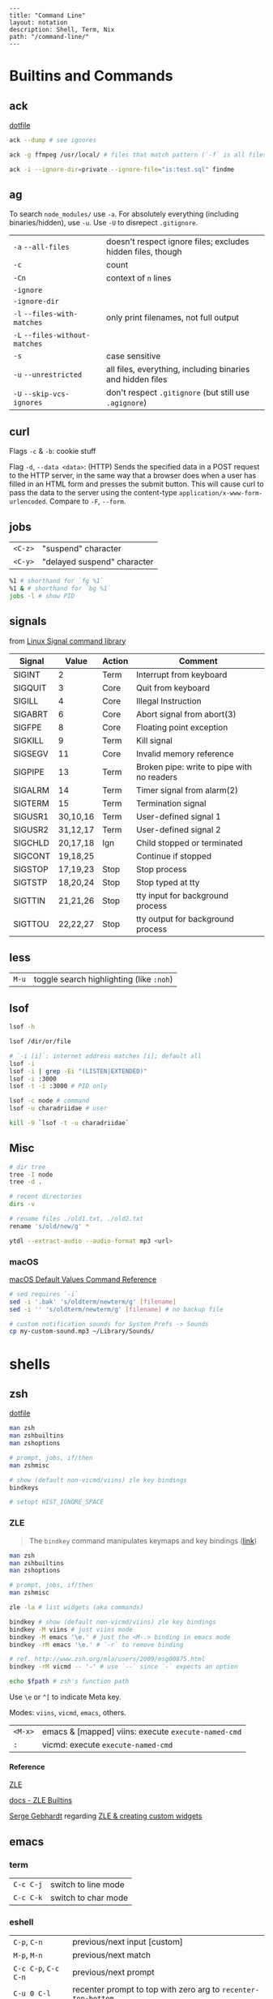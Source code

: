 #+OPTIONS: toc:nil -:nil H:6 ^:nil
#+EXCLUDE_TAGS: no_export
#+BEGIN_EXAMPLE
---
title: "Command Line"
layout: notation
description: Shell, Term, Nix
path: "/command-line/"
---
#+END_EXAMPLE

* Builtins and Commands
  :PROPERTIES:
  :CUSTOM_ID: builtins-and-commands
  :END:

** ack
   :PROPERTIES:
   :CUSTOM_ID: ack
   :END:

[[https://raw.githubusercontent.com/cozywigwam/dotfiles/master/.ackrc][dotfile]]

#+BEGIN_SRC sh
ack --dump # see ignores

ack -g ffmpeg /usr/local/ # files that match pattern (`-f` is all files searched)

ack -i --ignore-dir=private --ignore-file="is:test.sql" findme
#+END_SRC

** ag
   :PROPERTIES:
   :CUSTOM_ID: ag
   :END:

To search =node_modules/= use =-a=. For absolutely everything (including
binaries/hidden), use =-u=. Use =-U= to disrepect =.gitignore=.

| =-a= =--all-files=             | doesn't respect ignore files; excludes hidden files, though |
| =-c=                           | count                                                       |
| =-Cn=                          | context of =n= lines                                        |
| =-ignore=                      |                                                             |
| =-ignore-dir=                  |                                                             |
| =-l= =--files-with-matches=    | only print filenames, not full output                       |
| =-L= =--files-without-matches= |                                                             |
| =-s=                           | case sensitive                                              |
| =-u= =--unrestricted=          | all files, everything, including binaries and hidden files  |
| =-U= =--skip-vcs-ignores=      | don't respect =.gitignore= (but still use =.agignore=)      |

** curl
   :PROPERTIES:
   :CUSTOM_ID: curl
   :END:

Flags =-c= & =-b=: cookie stuff

Flag =-d=, =--data <data>=: (HTTP) Sends the specified data in a POST
request to the HTTP server, in the same way that a browser does when a
user has filled in an HTML form and presses the submit button. This will
cause curl to pass the data to the server using the content-type
=application/x-www-form-urlencoded=. Compare to =-F=, =--form=.

** jobs
   :PROPERTIES:
   :CUSTOM_ID: jobs
   :END:

| =<C-z>=   | "suspend" character           |
| =<C-y>=   | "delayed suspend" character   |

#+BEGIN_SRC sh
    %1 # shorthand for `fg %1`
    %1 & # shorthand for `bg %1`
    jobs -l # show PID
#+END_SRC

** signals
   :PROPERTIES:
   :CUSTOM_ID: signals
   :END:

from [[http://linux.about.com/od/commands/l/blcmdl7_signal.htm][Linux
Signal command library]]

| Signal    | Value      | Action   | Comment                                      |
|-----------+------------+----------+----------------------------------------------|
| SIGINT    | 2          | Term     | Interrupt from keyboard                      |
| SIGQUIT   | 3          | Core     | Quit from keyboard                           |
| SIGILL    | 4          | Core     | Illegal Instruction                          |
| SIGABRT   | 6          | Core     | Abort signal from abort(3)                   |
| SIGFPE    | 8          | Core     | Floating point exception                     |
| SIGKILL   | 9          | Term     | Kill signal                                  |
| SIGSEGV   | 11         | Core     | Invalid memory reference                     |
| SIGPIPE   | 13         | Term     | Broken pipe: write to pipe with no readers   |
| SIGALRM   | 14         | Term     | Timer signal from alarm(2)                   |
| SIGTERM   | 15         | Term     | Termination signal                           |
| SIGUSR1   | 30,10,16   | Term     | User-defined signal 1                        |
| SIGUSR2   | 31,12,17   | Term     | User-defined signal 2                        |
| SIGCHLD   | 20,17,18   | Ign      | Child stopped or terminated                  |
| SIGCONT   | 19,18,25   |          | Continue if stopped                          |
| SIGSTOP   | 17,19,23   | Stop     | Stop process                                 |
| SIGTSTP   | 18,20,24   | Stop     | Stop typed at tty                            |
| SIGTTIN   | 21,21,26   | Stop     | tty input for background process             |
| SIGTTOU   | 22,22,27   | Stop     | tty output for background process            |

** less
   :PROPERTIES:
   :CUSTOM_ID: less
   :END:

| =M-u=   | toggle search highlighting (like =:noh=)   |

** lsof
   :PROPERTIES:
   :CUSTOM_ID: lsof
   :END:

#+BEGIN_SRC sh
    lsof -h

    lsof /dir/or/file

    # `-i [i]`: internet address matches [i]; default all
    lsof -i
    lsof -i | grep -Ei "(LISTEN|EXTENDED)"
    lsof -i :3000
    lsof -t -i :3000 # PID only

    lsof -c node # command
    lsof -u charadriidae # user

    kill -9 `lsof -t -u charadriidae`
#+END_SRC

** Misc
   :PROPERTIES:
   :CUSTOM_ID: misc
   :END:

#+BEGIN_SRC sh
    # dir tree
    tree -I node
    tree -d .

    # recent directories
    dirs -v

    # rename files ./old1.txt, ./old2.txt
    rename 's/old/new/g' *

    ytdl --extract-audio --audio-format mp3 <url>
#+END_SRC

*** macOS
    :PROPERTIES:
    :CUSTOM_ID: macos
    :END:

[[https://github.com/kevinSuttle/macOS-Defaults/blob/master/REFERENCE.md][macOS
Default Values Command Reference]]

#+BEGIN_SRC sh
    # sed requires `-i`
    sed -i '.bak' 's/oldterm/newterm/g' [filename]
    sed -i '' 's/oldterm/newterm/g' [filename] # no backup file

    # custom notification sounds for System Prefs -> Sounds
    cp my-custom-sound.mp3 ~/Library/Sounds/
#+END_SRC

* shells
  :PROPERTIES:
  :CUSTOM_ID: shells
  :END:

** zsh
   :PROPERTIES:
   :CUSTOM_ID: zsh
   :END:

[[https://github.com/cozywigwam/dotfiles/blob/master/.zshrc][dotfile]]

#+BEGIN_SRC sh
    man zsh
    man zshbuiltins
    man zshoptions

    # prompt, jobs, if/then
    man zshmisc

    # show (default non-vicmd/viins) zle key bindings
    bindkeys

    # setopt HIST_IGNORE_SPACE
#+END_SRC

*** ZLE
    :PROPERTIES:
    :CUSTOM_ID: zle
    :END:

#+BEGIN_QUOTE
  The =bindkey= command manipulates keymaps and key bindings
  ([[http://zsh.sourceforge.net/Doc/Release/Zsh-Line-Editor.html#Zle-Builtins][link]])
#+END_QUOTE

#+BEGIN_SRC sh
    man zsh
    man zshbuiltins
    man zshoptions

    # prompt, jobs, if/then
    man zshmisc

    zle -la # list widgets (aka commands)

    bindkey # show (default non-vicmd/viins) zle key bindings
    bindkey -M viins # just viins mode
    bindkey -M emacs '\e.' # just the <M-.> binding in emacs mode
    bindkey -rM emacs '\e.' # `-r` to remove binding

    # ref. http://www.zsh.org/mla/users/2009/msg00875.html
    bindkey -rM vicmd -- '-' # use `--` since `-` expects an option

    echo $fpath # zsh's function path
#+END_SRC

Use =\e= or =^[= to indicate Meta key.

Modes: =viins=, =vicmd=, =emacs=, others.

| =<M-x>=   | emacs & [mapped] viins: execute =execute-named-cmd=   |
| =:=       | vicmd: execute =execute-named-cmd=                    |

**** Reference
     :PROPERTIES:
     :CUSTOM_ID: reference
     :END:

[[http://zsh.sourceforge.net/Doc/Release/Zsh-Line-Editor.html#Zsh-Line-Editor][ZLE]]

[[http://zsh.sourceforge.net/Doc/Release/Zsh-Line-Editor.html#Zle-Builtins][docs
- ZLE Builtins]]

[[https://chaseonline.chase.com/][Serge Gebhardt]] regarding
[[http://sgeb.io/posts/2014/04/zsh-zle-custom-widgets/][ZLE & creating
custom widgets]]

** emacs
   :PROPERTIES:
   :CUSTOM_ID: emacs
   :END:

*** term
    :PROPERTIES:
    :CUSTOM_ID: term
    :END:

| =C-c C-j=   | switch to line mode   |
| =C-c C-k=   | switch to char mode   |

*** eshell
    :PROPERTIES:
    :CUSTOM_ID: eshell
    :END:

| =C-p=, =C-n=           | previous/next input [custom]                                    |
| =M-p=, =M-n=           | previous/next match                                             |
| =C-c C-p=, =C-c C-n=   | previous/next prompt                                            |
| =C-u 0 C-l=            | recenter prompt to top with zero arg to =recenter-top-bottom=   |
| =C-u=                  | [insert mode] universal-argument                                |
| =f1 k=                 | [insert mode] =describe-key=                                    |
| =SPC b C-r=            | =rename-buffer=                                                 |

**** alias
     :PROPERTIES:
     :CUSTOM_ID: alias
     :END:

Emacs Wiki: https://www.emacswiki.org/emacs/EshellAlias

For the aliases file, see =eshell-aliases-file=: =~/.emacs.d/eshell/alias=. Refresh alias file with =eshell-read-aliases-list=.

#+BEGIN_SRC sh
    alias customls 'ls -la $*'
    which customls # see it
#+END_SRC

**** reference
     :PROPERTIES:
     :CUSTOM_ID: reference-1
     :END:

Mickey Peterson's
[[https://www.masteringemacs.org/article/complete-guide-mastering-eshell][Mastering
Eshell]]

*** man/woman
    :PROPERTIES:
    :CUSTOM_ID: manwoman
    :END:

| =(customize-group 'man)=   |    |

* path

#+BEGIN_SRC shell

[[https://superuser.com/a/753948/450439][SO answer]]

# from https://superuser.com/a/753948/450439
pathappend() {
    for ARG in "$@"
    do
        if [ -d "$ARG" ] && [[ ":$PATH:" != *":$ARG:"* ]]; then
            PATH="${PATH:+"$PATH:"}$ARG"
        fi
    done
}
pathprepend() {
    for ARG in "$@"
    do
        if [ -d "$ARG" ] && [[ ":$PATH:" != *":$ARG:"* ]]; then
            PATH="$ARG${PATH:+":$PATH"}"
        fi
    done
}

pathappend $HOME/local/bin /usr/local/bin /opt/local/bin /opt/local/sbin
#+END_SRC

* startup

From [[https://shreevatsa.wordpress.com/2008/03/30/zshbash-startup-files-loading-order-bashrc-zshrc-etc/][The Lumber Room]] post

|                  | int. login | int. non-login | script |
|------------------+------------+----------------+--------|
| /etc/profile     | A          |                |        |
| /etc/bash.bashrc |            | A              |        |
| ~/.bashrc        |            | B              |        |
| ~/.bash_profile  | B1         |                |        |
| ~/.bash_login    | B2         |                |        |
| ~/.profile       | B3         |                |        |
| BASH_ENV         |            |                | A      |
| ~/.bash_logout   | C          |                |        |

|               | int. login | int. non-login | script |
|---------------+------------+----------------+--------|
| /etc/zshenv   | A          | A              | A      |
| ~/.zshenv     | B          | B              | B      |
| /etc/zprofile | C          |                |        |
| ~/.zprofile   | D          |                |        |
| /etc/zshrc    | E          | C              |        |
| ~/.zshrc      | F          | D              |        |
| /etc/zlogin   | G          |                |        |
| ~/.zlogin     | H          |                |        |
| ~/.zlogout    | I          |                |        |
| /etc/zlogout  | J          |                |        |

* Scripting
  :PROPERTIES:
  :CUSTOM_ID: scripting
  :END:

** Write each line to stdout

#+BEGIN_SRC sh
    #! /bin/bash

    FILE=$1

    while read -ru 3 LINE; do
        echo "$LINE"
    done 3< "$FILE"
#+END_SRC

** Write each line to another file

#+BEGIN_SRC sh
    #! /bin/bash

    FILE=$1
    ANOTHER_FILE=$2

    exec 4> "$ANOTHER_FILE"

    while read -ru 3 LINE; do
        echo "$LINE" >&4
    done 3< "$FILE"
#+END_SRC
